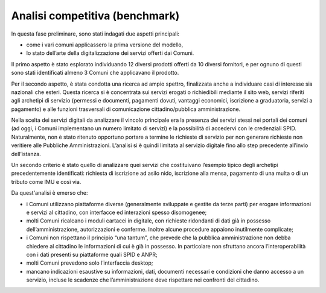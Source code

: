 Analisi competitiva (benchmark)
====================================

In questa fase preliminare, sono stati indagati due aspetti principali:

- come i vari comuni applicassero la prima versione del modello,
- lo stato dell’arte della digitalizzazione dei servizi offerti dai Comuni. 


Il primo aspetto è stato esplorato individuando 12 diversi prodotti offerti da 10 diversi fornitori, e per ognuno di questi sono stati identificati almeno 3 Comuni che applicavano il prodotto.

Per il secondo aspetto, è stata condotta una ricerca ad ampio spettro, finalizzata anche a individuare casi di interesse sia nazionali che esteri. Questa ricerca si è concentrata sui servizi erogati o richiedibili mediante il sito web, servizi riferiti agli archetipi di servizio (permessi e documenti, pagamenti dovuti, vantaggi economici, iscrizione a graduatoria, servizi a pagamento) e alle funzioni trasversali di comunicazione cittadino/pubblica amministrazione.

Nella scelta dei servizi digitali da analizzare il vincolo principale era la presenza dei servizi stessi nei portali dei comuni (ad oggi, i Comuni implementano un numero limitato di servizi) e la possibilità di accedervi con le credenziali SPID. Naturalmente, non è stato ritenuto opportuno portare a termine le richieste di servizio per non generare richieste non veritiere alle Pubbliche Amministrazioni. L’analisi si è quindi limitata al servizio digitale fino allo step precedente all’invio dell’istanza.

Un secondo criterio è stato quello di analizzare quei servizi che costituivano l’esempio tipico degli archetipi precedentemente identificati: richiesta di iscrizione ad asilo nido, iscrizione alla mensa, pagamento di una multa o di un tributo come IMU e così via.

Da quest'analisi è emerso che: 

- i Comuni utilizzano piattaforme diverse (generalmente sviluppate e gestite da terze parti) per erogare informazioni e servizi al cittadino, con interfacce ed interazioni spesso disomogenee;
- molti Comuni ricalcano i moduli cartacei in digitale, con richieste ridondanti di dati già in possesso dell’amministrazione, autorizzazioni e conferme. Inoltre alcune procedure appaiono inutilmente complicate;
- i Comuni non rispettano il principio “una tantum”, che prevede che la pubblica amministrazione non debba chiedere al cittadino le informazioni di cui è già in possesso. In particolare non sfruttano ancora l’interoperabilità con i dati presenti su piattaforme quali SPID e ANPR;
- molti Comuni prevedono solo l’interfaccia desktop;
- mancano indicazioni esaustive su informazioni, dati, documenti necessari e condizioni che danno accesso a un servizio, incluse le scadenze che l’amministrazione deve rispettare nei confronti del cittadino.

